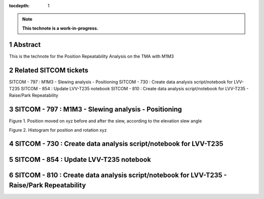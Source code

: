 :tocdepth: 1

.. sectnum::

.. Metadata such as the title, authors, and description are set in metadata.yaml

.. TODO: Delete the note below before merging new content to the main branch.

.. note::

   **This technote is a work-in-progress.**

Abstract
========

This is the technote for the Position Repeatability Analysis on the TMA with M1M3 

Related SITCOM tickets
================

SITCOM - 797 : M1M3 - Slewing analysis - Positioning
SITCOM - 730 : Create data analysis script/notebook for LVV-T235
SITCOM - 854 : Update LVV-T235 notebook
SITCOM - 810 : Create data analysis script/notebook for LVV-T235 - Raise/Park Repeatability

SITCOM - 797 : M1M3 - Slewing analysis - Positioning
================

.. image:: ../../images/797_position_rotation_xyz.png

Figure 1. Position moved on xyz before and after the slew, according to the elevation slew angle

.. image:: ../../images/797_histogram_position_rotation_xyz.png

Figure 2. Histogram for position and rotation xyz

SITCOM - 730 : Create data analysis script/notebook for LVV-T235
================



SITCOM - 854 : Update LVV-T235 notebook
================



SITCOM - 810 : Create data analysis script/notebook for LVV-T235 - Raise/Park Repeatability
================




.. See the `reStructuredText Style Guide <https://developer.lsst.io/restructuredtext/style.html>`__ to learn how to create sections, links, images, tables, equations, and more.

.. Make in-text citations with: :cite:`bibkey`.
.. Uncomment to use citations
.. .. rubric:: References
.. 
.. .. bibliography:: local.bib lsstbib/books.bib lsstbib/lsst.bib lsstbib/lsst-dm.bib lsstbib/refs.bib lsstbib/refs_ads.bib
..    :style: lsst_aa
